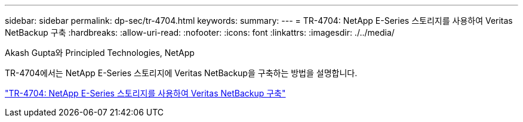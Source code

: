 ---
sidebar: sidebar 
permalink: dp-sec/tr-4704.html 
keywords:  
summary:  
---
= TR-4704: NetApp E-Series 스토리지를 사용하여 Veritas NetBackup 구축
:hardbreaks:
:allow-uri-read: 
:nofooter: 
:icons: font
:linkattrs: 
:imagesdir: ./../media/


Akash Gupta와 Principled Technologies, NetApp

[role="lead"]
TR-4704에서는 NetApp E-Series 스토리지에 Veritas NetBackup을 구축하는 방법을 설명합니다.

link:https://www.netapp.com/pdf.html?item=/media/16433-tr-4704pdf.pdf["TR-4704: NetApp E-Series 스토리지를 사용하여 Veritas NetBackup 구축"^]

